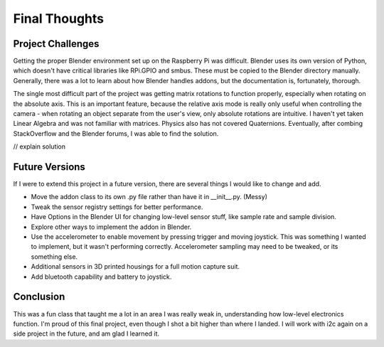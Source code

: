 Final Thoughts
==============

Project Challenges
------------------
Getting the proper Blender environment set up on the Raspberry Pi was difficult. Blender uses its own version of Python, which doesn't have critical libraries like RPi.GPIO and smbus. These must be copied to the Blender directory manually. Generally, there was a lot to learn about how Blender handles addons, but the documentation is, fortunately, thorough.

The single most difficult part of the project was getting matrix rotations to function properly, especially when rotating on the absolute axis. This is an important feature, because the relative axis mode is really only useful when controlling the camera - when rotating an object separate from the user's view, only absolute rotations are intuitive. I haven't yet taken Linear Algebra and was not familiar with matrices. Physics also has not covered Quaternions. Eventually, after combing StackOverflow and the Blender forums, I was able to find the solution.

// explain solution

Future Versions
---------------
If I were to extend this project in a future version, there are several things I would like to change and add.

- Move the addon class to its own .py file rather than have it in __init__.py. (Messy)
- Tweak the sensor registry settings for better performance.
- Have Options in the Blender UI for changing low-level sensor stuff, like sample rate and sample division.
- Explore other ways to implement the addon in Blender.
- Use the accelerometer to enable movement by pressing trigger and moving joystick. This was something I wanted to implement, but it wasn't performing correctly. Accelerometer sampling may need to be tweaked, or its something else.
- Additional sensors in 3D printed housings for a full motion capture suit.
- Add bluetooth capability and battery to joystick.

Conclusion
----------
This was a fun class that taught me a lot in an area I was really weak in, understanding how low-level electronics function. I'm proud of this final project, even though I shot a bit higher than where I landed. I will work with i2c again on a side project in the future, and am glad I learned it.




